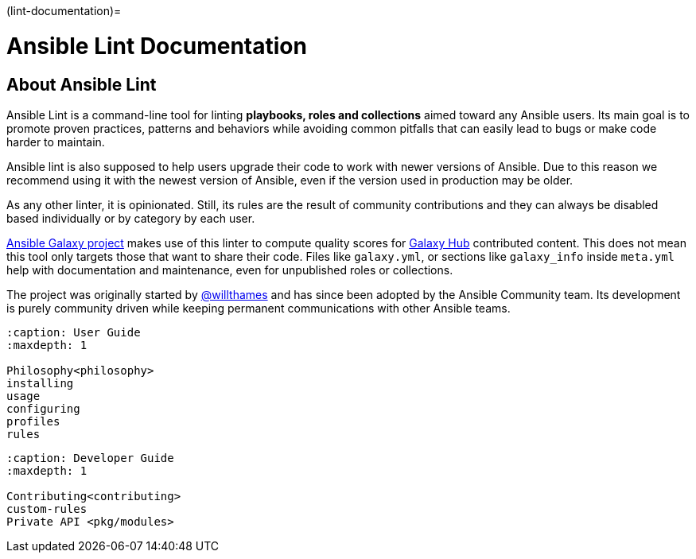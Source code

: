 :doctype: book

(lint-documentation)=

= Ansible Lint Documentation

== About Ansible Lint

Ansible Lint is a command-line tool for linting *playbooks, roles and
collections* aimed toward any Ansible users. Its main goal is to promote
proven practices, patterns and behaviors while avoiding common pitfalls that
can easily lead to bugs or make code harder to maintain.

Ansible lint is also supposed to help users upgrade their code to work with
newer versions of Ansible. Due to this reason we recommend using it with
the newest version of Ansible, even if the version used in production may be
older.

As any other linter, it is opinionated. Still, its rules are the result of
community contributions and they can always be disabled based individually or
by category by each user.

https://github.com/ansible/galaxy/[Ansible Galaxy project] makes use of
this linter to compute quality scores for https://galaxy.ansible.com[Galaxy Hub]
contributed content. This does not mean this tool only targets those
that want to share their code. Files like `galaxy.yml`, or sections like
`galaxy_info` inside `meta.yml` help with documentation and maintenance,
even for unpublished roles or collections.

The project was originally started by https://github.com/willthames/[@willthames]
and has since been adopted by the Ansible Community team. Its development is
purely community driven while keeping permanent communications with other
Ansible teams.

[,{toctree}]
----
:caption: User Guide
:maxdepth: 1

Philosophy<philosophy>
installing
usage
configuring
profiles
rules
----

[,{toctree}]
----
:caption: Developer Guide
:maxdepth: 1

Contributing<contributing>
custom-rules
Private API <pkg/modules>
----

